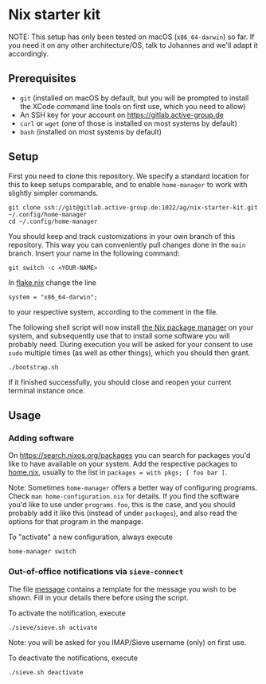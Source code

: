 * Nix starter kit

NOTE: This setup has only been tested on macOS (=x86_64-darwin=) so far.
If you need it on any other architecture/OS, talk to Johannes and
we'll adapt it accordingly.

** Prerequisites

- =git= (installed on macOS by default, but you will be prompted to
  install the XCode command line tools on first use, which you need to
  allow)
- An SSH key for your account on https://gitlab.active-group.de
- =curl= or =wget= (one of those is installed on most systems by default)
- =bash= (installed on most systems by default)

** Setup

First you need to clone this repository.  We specify a standard
location for this to keep setups comparable, and to enable
=home-manager= to work with slightly simpler commands.

#+begin_src shell
git clone ssh://git@gitlab.active-group.de:1022/ag/nix-starter-kit.git ~/.config/home-manager
cd ~/.config/home-manager
#+end_src

You should keep and track customizations in your own branch of this
repository.  This way you can conveniently pull changes done in the
=main= branch.  Insert your name in the following command:

#+begin_src shell
git switch -c <YOUR-NAME>
#+end_src

In [[file:flake.nix][flake.nix]] change the line

#+begin_example
system = "x86_64-darwin";
#+end_example

to your respective system, according to the comment in the file.

The following shell script will now install [[https://nixos.org/][the Nix package manager]] on
your system, and subsequently use that to install some software you
will probably need.  During execution you will be asked for your
consent to use =sudo= multiple times (as well as other things), which
you should then grant.

#+begin_src shell
./bootstrap.sh
#+end_src

If it finished successfully, you should close and reopen your current
terminal instance once.

** Usage

*** Adding software

On https://search.nixos.org/packages you can search for packages you'd
like to have available on your system.  Add the respective packages to
[[file:home.nix][home.nix]], usually to the list in =packages = with pkgs; [ foo bar ]=.

Note: Sometimes =home-manager= offers a better way of configuring
programs.  Check =man home-configuration.nix= for details.  If you find
the software you'd like to use under =programs.foo=, this is the case,
and you should probably add it like this (instead of under =packages=),
and also read the options for that program in the manpage.

To "activate" a new configuration, always execute

#+begin_src shell
home-manager switch
#+end_src

*** Out-of-office notifications via =sieve-connect=

The file [[file:sieve/message][message]] contains a template for the message you wish to be
shown.  Fill in your details there before using the script.

To activate the notification, execute

#+begin_src bash
./sieve/sieve.sh activate
#+end_src

Note: you will be asked for you IMAP/Sieve username (only) on first
use.

To deactivate the notifications, execute

#+begin_src bash
./sieve.sh deactivate
#+end_src
